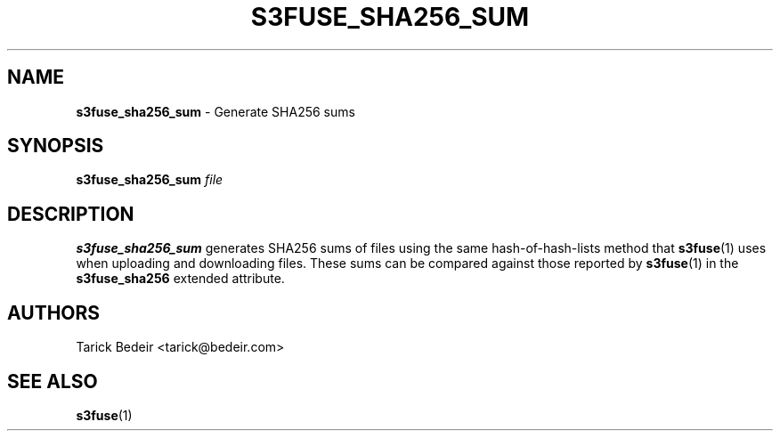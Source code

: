 .\" man page for s3fuse
.TH S3FUSE_SHA256_SUM 1 2013-01-26 "s3fuse 0.13" "s3fuse_sha256_sum"

.SH NAME
\fBs3fuse_sha256_sum\fR - Generate SHA256 sums

.SH SYNOPSIS
.B  s3fuse_sha256_sum
.I  file

.SH DESCRIPTION
\fBs3fuse_sha256_sum\fR generates SHA256 sums of files using the same
hash-of-hash-lists method that \fBs3fuse\fR(1) uses when uploading and 
downloading files. These sums can be compared against those reported by
\fBs3fuse\fR(1) in the \fBs3fuse_sha256\fR extended attribute.

.SH AUTHORS
Tarick Bedeir <tarick@bedeir.com>

.SH SEE ALSO
\fBs3fuse\fR(1)

